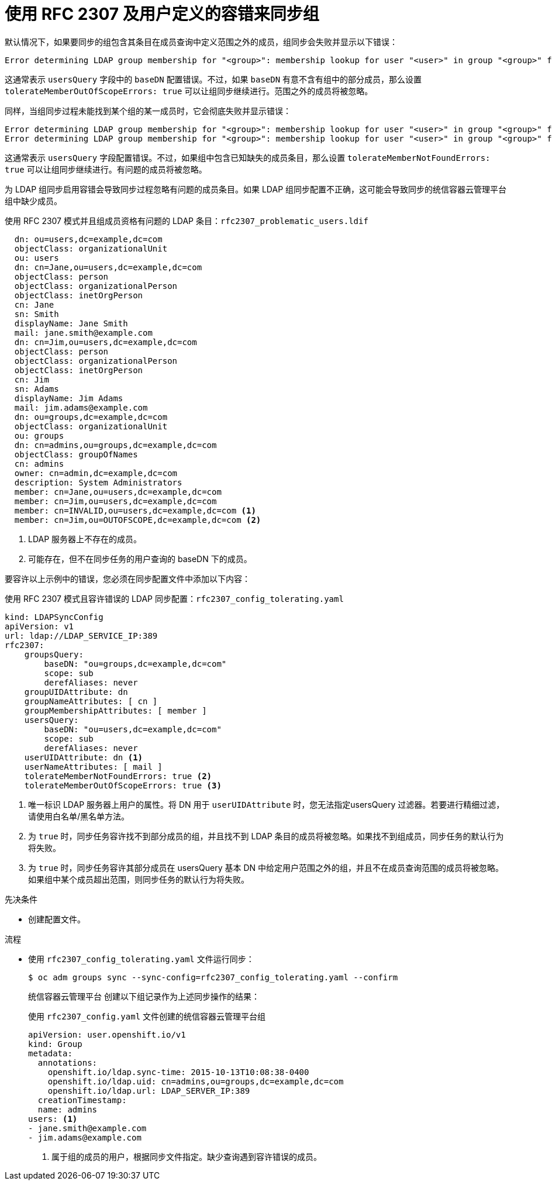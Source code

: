 // Module included in the following assemblies:
//
// * authentication/ldap-syncing.adoc

:_content-type: PROCEDURE
[id="ldap-syncing-rfc2307-user-defined-error_{context}"]
= 使用 RFC 2307 及用户定义的容错来同步组

默认情况下，如果要同步的组包含其条目在成员查询中定义范围之外的成员，组同步会失败并显示以下错误：

----
Error determining LDAP group membership for "<group>": membership lookup for user "<user>" in group "<group>" failed because of "search for entry with dn="<user-dn>" would search outside of the base dn specified (dn="<base-dn>")".
----

这通常表示 `usersQuery` 字段中的 `baseDN` 配置错误。不过，如果 `baseDN` 有意不含有组中的部分成员，那么设置 `tolerateMemberOutOfScopeErrors: true` 可以让组同步继续进行。范围之外的成员将被忽略。

同样，当组同步过程未能找到某个组的某一成员时，它会彻底失败并显示错误：

----
Error determining LDAP group membership for "<group>": membership lookup for user "<user>" in group "<group>" failed because of "search for entry with base dn="<user-dn>" refers to a non-existent entry".
Error determining LDAP group membership for "<group>": membership lookup for user "<user>" in group "<group>" failed because of "search for entry with base dn="<user-dn>" and filter "<filter>" did not return any results".
----

这通常表示 `usersQuery` 字段配置错误。不过，如果组中包含已知缺失的成员条目，那么设置 `tolerateMemberNotFoundErrors: true` 可以让组同步继续进行。有问题的成员将被忽略。

[警告]
====
为 LDAP 组同步启用容错会导致同步过程忽略有问题的成员条目。如果 LDAP 组同步配置不正确，这可能会导致同步的统信容器云管理平台组中缺少成员。
====

.使用 RFC 2307 模式并且组成员资格有问题的 LDAP 条目：`rfc2307_problematic_users.ldif`
[source,ldif]
----
  dn: ou=users,dc=example,dc=com
  objectClass: organizationalUnit
  ou: users
  dn: cn=Jane,ou=users,dc=example,dc=com
  objectClass: person
  objectClass: organizationalPerson
  objectClass: inetOrgPerson
  cn: Jane
  sn: Smith
  displayName: Jane Smith
  mail: jane.smith@example.com
  dn: cn=Jim,ou=users,dc=example,dc=com
  objectClass: person
  objectClass: organizationalPerson
  objectClass: inetOrgPerson
  cn: Jim
  sn: Adams
  displayName: Jim Adams
  mail: jim.adams@example.com
  dn: ou=groups,dc=example,dc=com
  objectClass: organizationalUnit
  ou: groups
  dn: cn=admins,ou=groups,dc=example,dc=com
  objectClass: groupOfNames
  cn: admins
  owner: cn=admin,dc=example,dc=com
  description: System Administrators
  member: cn=Jane,ou=users,dc=example,dc=com
  member: cn=Jim,ou=users,dc=example,dc=com
  member: cn=INVALID,ou=users,dc=example,dc=com <1>
  member: cn=Jim,ou=OUTOFSCOPE,dc=example,dc=com <2>
----
<1> LDAP 服务器上不存在的成员。
<2> 可能存在，但不在同步任务的用户查询的 baseDN 下的成员。

要容许以上示例中的错误，您必须在同步配置文件中添加以下内容：

.使用 RFC 2307 模式且容许错误的 LDAP 同步配置：`rfc2307_config_tolerating.yaml`
[source,yaml]
----
kind: LDAPSyncConfig
apiVersion: v1
url: ldap://LDAP_SERVICE_IP:389
rfc2307:
    groupsQuery:
        baseDN: "ou=groups,dc=example,dc=com"
        scope: sub
        derefAliases: never
    groupUIDAttribute: dn
    groupNameAttributes: [ cn ]
    groupMembershipAttributes: [ member ]
    usersQuery:
        baseDN: "ou=users,dc=example,dc=com"
        scope: sub
        derefAliases: never
    userUIDAttribute: dn <1>
    userNameAttributes: [ mail ]
    tolerateMemberNotFoundErrors: true <2>
    tolerateMemberOutOfScopeErrors: true <3>
----
<1> 唯一标识 LDAP 服务器上用户的属性。将 DN 用于 `userUIDAttribute` 时，您无法指定usersQuery 过滤器。若要进行精细过滤，请使用白名单/黑名单方法。
<2> 为 `true` 时，同步任务容许找不到部分成员的组，并且找不到 LDAP 条目的成员将被忽略。如果找不到组成员，同步任务的默认行为将失败。
<3> 为 `true` 时，同步任务容许其部分成员在 usersQuery 基本 DN 中给定用户范围之外的组，并且不在成员查询范围的成员将被忽略。如果组中某个成员超出范围，则同步任务的默认行为将失败。

.先决条件

* 创建配置文件。

.流程

* 使用 `rfc2307_config_tolerating.yaml` 文件运行同步：
+
[source,terminal]
----
$ oc adm groups sync --sync-config=rfc2307_config_tolerating.yaml --confirm
----
+
统信容器云管理平台 创建以下组记录作为上述同步操作的结果：
+
.使用 `rfc2307_config.yaml` 文件创建的统信容器云管理平台组
[source,yaml]
----
apiVersion: user.openshift.io/v1
kind: Group
metadata:
  annotations:
    openshift.io/ldap.sync-time: 2015-10-13T10:08:38-0400
    openshift.io/ldap.uid: cn=admins,ou=groups,dc=example,dc=com
    openshift.io/ldap.url: LDAP_SERVER_IP:389
  creationTimestamp:
  name: admins
users: <1>
- jane.smith@example.com
- jim.adams@example.com
----
<1> 属于组的成员的用户，根据同步文件指定。缺少查询遇到容许错误的成员。
